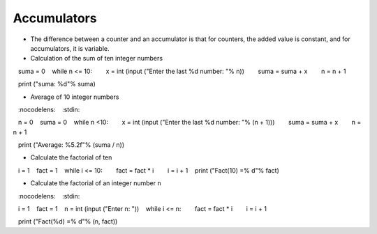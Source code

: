 Accumulators
=============

+ The difference between a counter and an accumulator is that for counters,
  the added value is constant, and for accumulators, it is variable.

+ Calculation of the sum of ten integer numbers


.. activecode:: ac_l15_4a
   :nocodelens:
   :stdin:
    
   n = 1
   suma = 0
   while n <= 10:
       x = int (input ("Enter the last %d number: "% n))
       suma = suma + x
       n = n + 1

   print ("suma: %d"% suma)


+ Average of 10 integer numbers


.. activecode:: ac_l15_4b
   :nocodelens:
   :stdin:

   n = 0
   suma = 0
   while n <10:
       x = int (input ("Enter the last %d number: "% (n + 1)))
       suma = suma + x
       n = n + 1
    
   print ("Average: %5.2f"% (suma / n))


+ Calculate the factorial of ten

.. codelens:: cl_l15_4

   i = 1
   fact = 1
   while i <= 10:
       fact = fact * i
       i = i + 1
   print ("Fact(10) =% d"% fact)


+ Calculate the factorial of an integer number ``n``

.. activecode:: ac_l15_4c
   :nocodelens:
   :stdin:

   i = 1
   fact = 1
   n = int (input ("Enter n: "))
   while i <= n:
       fact = fact * i
       i = i + 1

   print ("Fact(%d) =% d"% (n, fact))